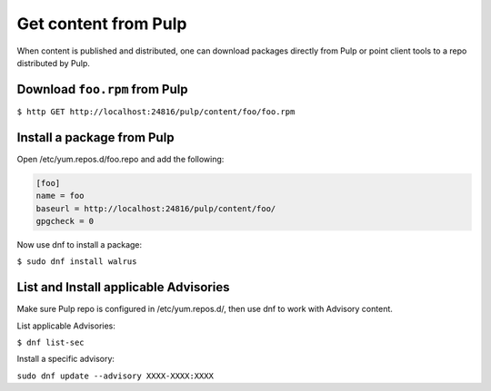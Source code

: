 .. _get-content-workflow:

Get content from Pulp
=====================

When content is published and distributed, one can download packages directly from Pulp or point
client tools to a repo distributed by Pulp.


Download ``foo.rpm`` from Pulp
------------------------------

``$ http GET http://localhost:24816/pulp/content/foo/foo.rpm``

Install a package from Pulp
---------------------------

Open /etc/yum.repos.d/foo.repo and add the following:

.. code::

  [foo]
  name = foo
  baseurl = http://localhost:24816/pulp/content/foo/
  gpgcheck = 0


Now use dnf to install a package:

``$ sudo dnf install walrus``

List and Install applicable Advisories
--------------------------------------

Make sure Pulp repo is configured in /etc/yum.repos.d/, then use dnf to work with Advisory content.

List applicable Advisories:

``$ dnf list-sec``

Install a specific advisory:

``sudo dnf update --advisory XXXX-XXXX:XXXX``
